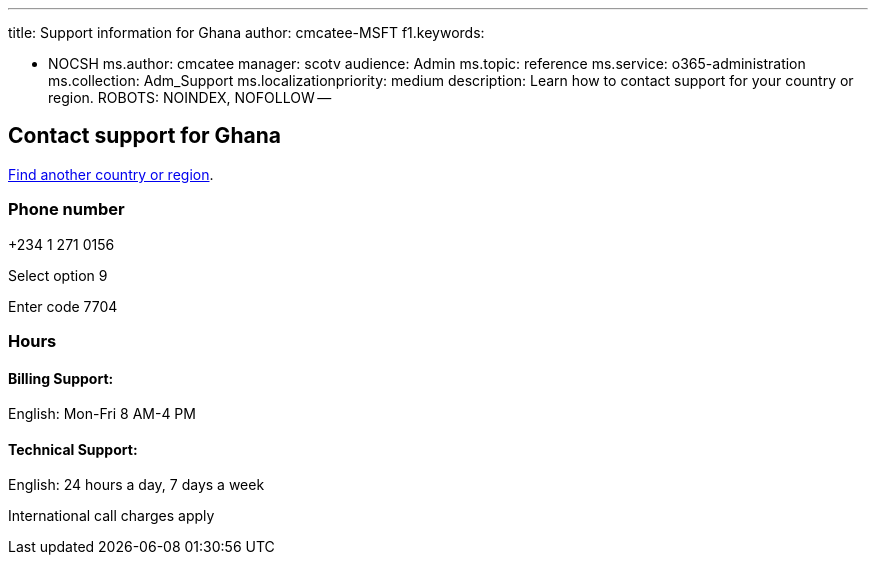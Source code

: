 '''

title: Support information for Ghana author: cmcatee-MSFT f1.keywords:

* NOCSH ms.author: cmcatee manager: scotv audience: Admin ms.topic: reference ms.service: o365-administration ms.collection: Adm_Support ms.localizationpriority: medium description: Learn how to contact support for your country or region.
ROBOTS: NOINDEX, NOFOLLOW --

== Contact support for Ghana

xref:../get-help-support.adoc[Find another country or region].

=== Phone number

+234 1 271 0156

Select option 9

Enter code 7704

=== Hours

==== Billing Support:

English: Mon-Fri 8 AM-4 PM

==== Technical Support:

English: 24 hours a day, 7 days a week

International call charges apply
